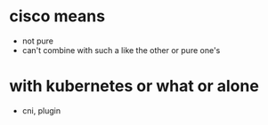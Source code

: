 * cisco means

- not pure
- can't combine with such a like the other or pure one's

* with kubernetes or what or alone

- cni, plugin
